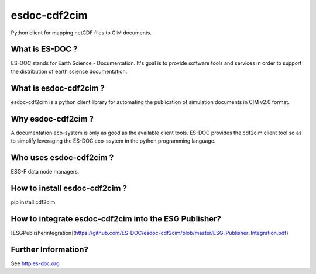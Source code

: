 esdoc-cdf2cim
=============

Python client for mapping netCDF files to CIM documents.


What is ES-DOC ?
--------------------------------------

ES-DOC stands for Earth Science - Documentation.  It's goal is to
provide software tools and services in order to support the
distribution of earth science documentation.


What is esdoc-cdf2cim ?
--------------------------------------

esdoc-cdf2cim is a python client library for automating the
publication of simulation documents in CIM v2.0 format.


Why esdoc-cdf2cim ?
--------------------------------------

A documentation eco-system is only as good as the available client
tools.  ES-DOC provides the cdf2cim client tool so as to simplify
leveraging the ES-DOC eco-ssytem in the python programming language.


Who uses esdoc-cdf2cim ?
--------------------------------------

ESG-F data node managers.



How to install esdoc-cdf2cim ?
--------------------------------------

pip install cdf2cim


How to integrate esdoc-cdf2cim into the ESG Publisher?
------------------------------------------------------

[ESGPublisherintegration](https://github.com/ES-DOC/esdoc-cdf2cim/blob/master/ESG_Publisher_Integration.pdf)

Further Information? 
--------------------

See http:es-doc.org
